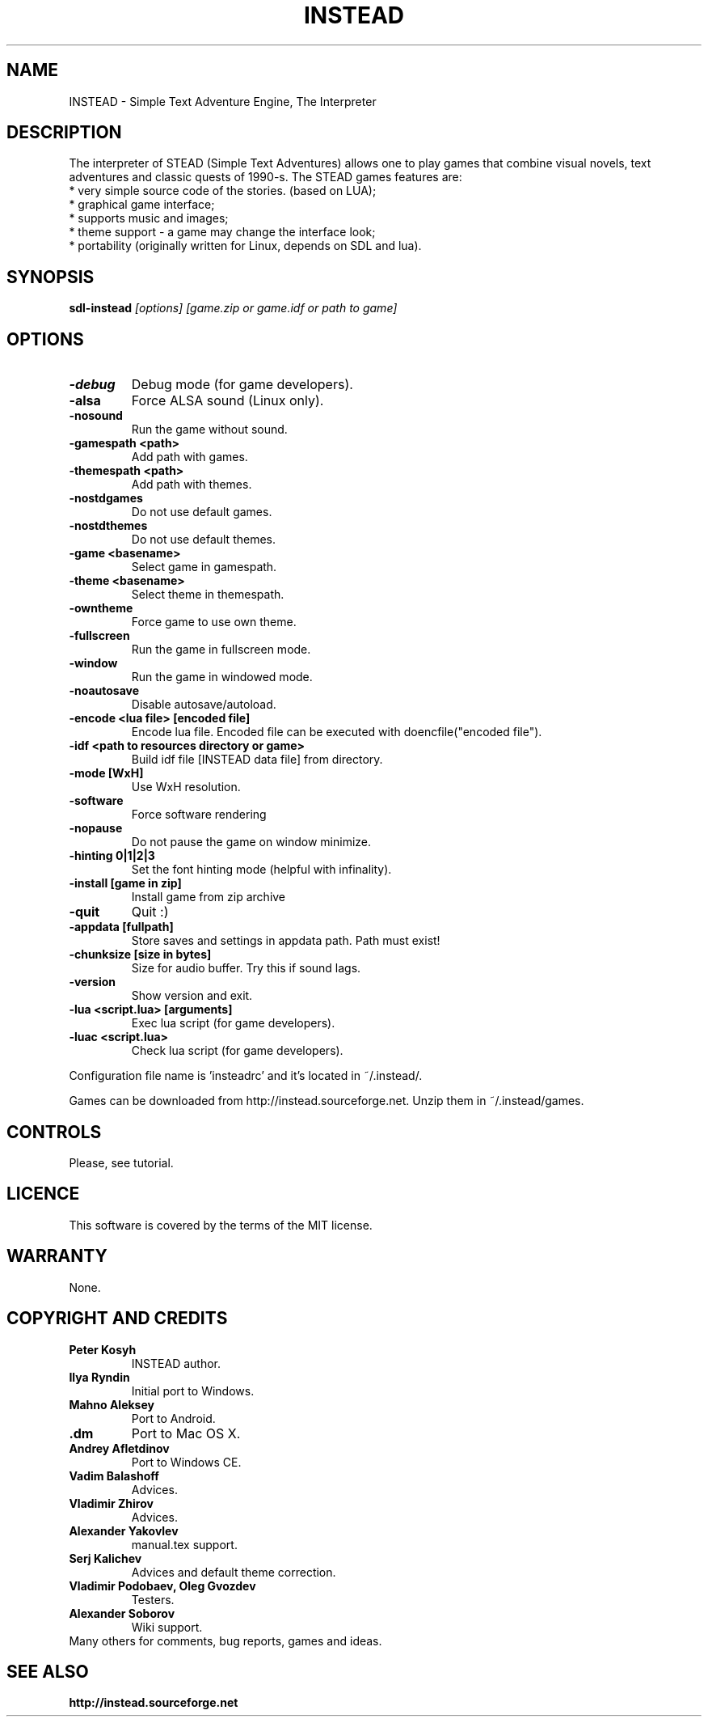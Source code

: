 .TH INSTEAD 6 "Version 2.2.0" Instead GAMES

.SH NAME

INSTEAD - Simple Text Adventure Engine, The Interpreter

.SH DESCRIPTION

The interpreter of STEAD (Simple Text Adventures) allows one to play games that combine visual novels, text adventures and classic quests of 1990-s. 
The STEAD games features are:
.TP
 * very simple source code of the stories. (based on LUA);
.TP
 * graphical game interface;
.TP
 * supports music and images;
.TP
 * theme support \- a game may change the interface look;
.TP
 * portability (originally written for Linux, depends on SDL and lua).
 
.SH SYNOPSIS

.B sdl-instead
.I [options] [game.zip or game.idf or path to game]

.SH OPTIONS

.TP
.B -debug
Debug mode (for game developers).
.TP
.B -alsa
Force ALSA sound (Linux only).
.TP
.B -nosound
Run the game without sound.
.TP
.B -gamespath <path>
Add path with games.
.TP
.B -themespath <path>
Add path with themes.
.TP
.B -nostdgames
Do not use default games.
.TP
.B -nostdthemes
Do not use default themes.
.TP
.B -game <basename>
Select game in gamespath.
.TP
.B -theme <basename>
Select theme in themespath.
.TP
.B -owntheme
Force game to use own theme.
.TP
.B -fullscreen
Run the game in fullscreen mode.
.TP
.B -window
Run the game in windowed mode.
.TP
.B -noautosave
Disable autosave/autoload.
.TP
.B -encode <lua file> [encoded file]
Encode lua file. Encoded file can be executed with doencfile("encoded file").
.TP
.B -idf <path to resources directory or game>
Build idf file [INSTEAD data file] from directory.
.TP
.B -mode [WxH]
Use WxH resolution.
.TP
.B -software
Force software rendering
.TP
.B -nopause
Do not pause the game on window minimize.
.TP
.B -hinting 0|1|2|3
Set the font hinting mode (helpful with infinality).
.TP
.B -install [game in zip]
Install game from zip archive
.TP
.B -quit
Quit :)
.TP
.B -appdata [fullpath]
Store saves and settings in appdata path. Path must exist!
.TP
.B -chunksize [size in bytes]
Size for audio buffer. Try this if sound lags.
.TP
.B -version
Show version and exit.
.TP
.B -lua <script.lua> [arguments]
Exec lua script (for game developers).
.TP
.B -luac <script.lua>
Check lua script (for game developers).

.PP
Configuration file name is 'insteadrc' and it's located in ~/.instead/.

Games can be downloaded from http://instead.sourceforge.net. Unzip them
in ~/.instead/games.

.SH CONTROLS

Please, see tutorial.

.SH LICENCE

This software is covered by the terms of the MIT license.

.SH WARRANTY
None.

.SH COPYRIGHT AND CREDITS

.TP
.B Peter Kosyh
INSTEAD author.
.TP
.B Ilya Ryndin
Initial port to Windows.
.TP
.B Mahno Aleksey
Port to Android.
.TP
.B .dm
Port to Mac OS X.
.TP
.B Andrey Afletdinov
Port to Windows CE.
.TP
.B Vadim Balashoff
Advices.
.TP
.B Vladimir Zhirov
Advices.
.TP
.B Alexander Yakovlev
manual.tex support.
.TP
.B Serj Kalichev
Advices and default theme correction. 
.TP
.B Vladimir Podobaev, Oleg Gvozdev
Testers.
.TP
.B Alexander Soborov
Wiki support.
.TP
Many others for comments, bug reports, games and ideas.

.SH SEE ALSO
.BR http://instead.sourceforge.net

